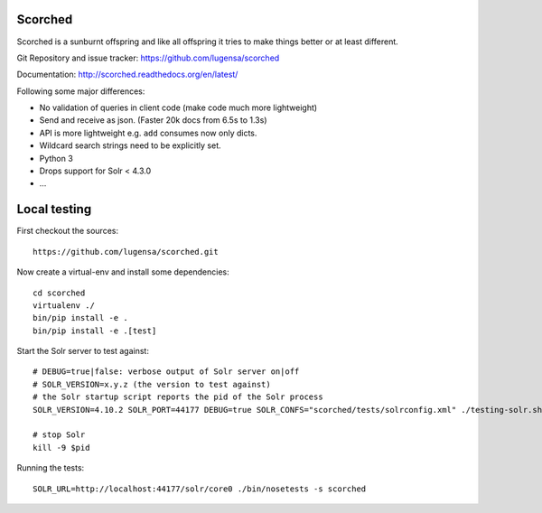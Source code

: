 Scorched
========

Scorched is a sunburnt offspring and like all offspring it tries to make
things better or at least different.

Git Repository and issue tracker: https://github.com/lugensa/scorched

Documentation: http://scorched.readthedocs.org/en/latest/

.. |travisci| image::  https://travis-ci.org/lugensa/scorched.png
.. _travisci: https://travis-ci.org/lugensa/scorched

.. image:: https://coveralls.io/repos/lugensa/scorched/badge.png
    :target: https://coveralls.io/r/lugensa/scorched

|travisci|_

.. _Solr : http://lucene.apache.org/solr/
.. _Lucene : http://lucene.apache.org/java/docs/index.html


Following some major differences:

- No validation of queries in client code (make code much more lightweight)

- Send and receive as json. (Faster 20k docs from 6.5s to 1.3s)

- API is more lightweight e.g. ``add`` consumes now only dicts.

- Wildcard search strings need to be explicitly set.

- Python 3

- Drops support for Solr < 4.3.0

- ...


Local testing
=============

First checkout the sources::

  https://github.com/lugensa/scorched.git

Now create a virtual-env and install some dependencies::

  cd scorched
  virtualenv ./
  bin/pip install -e .
  bin/pip install -e .[test]

Start the Solr server to test against::

  # DEBUG=true|false: verbose output of Solr server on|off
  # SOLR_VERSION=x.y.z (the version to test against)
  # the Solr startup script reports the pid of the Solr process
  SOLR_VERSION=4.10.2 SOLR_PORT=44177 DEBUG=true SOLR_CONFS="scorched/tests/solrconfig.xml" ./testing-solr.sh

  # stop Solr
  kill -9 $pid

Running the tests::

  SOLR_URL=http://localhost:44177/solr/core0 ./bin/nosetests -s scorched

